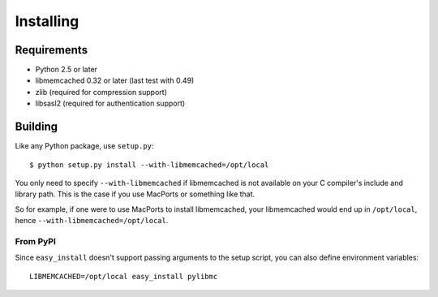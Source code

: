 ============
 Installing
============

Requirements
============

* Python 2.5 or later
* libmemcached 0.32 or later (last test with 0.49)
* zlib (required for compression support)
* libsasl2 (required for authentication support)

Building
========

Like any Python package, use ``setup.py``::

    $ python setup.py install --with-libmemcached=/opt/local

You only need to specify ``--with-libmemcached`` if libmemcached is not
available on your C compiler's include and library path. This is the case if
you use MacPorts or something like that.

So for example, if one were to use MacPorts to install libmemcached, your
libmemcached would end up in ``/opt/local``, hence
``--with-libmemcached=/opt/local``.

From PyPI
---------

Since ``easy_install`` doesn't support passing arguments to the setup script,
you can also define environment variables::

    LIBMEMCACHED=/opt/local easy_install pylibmc
